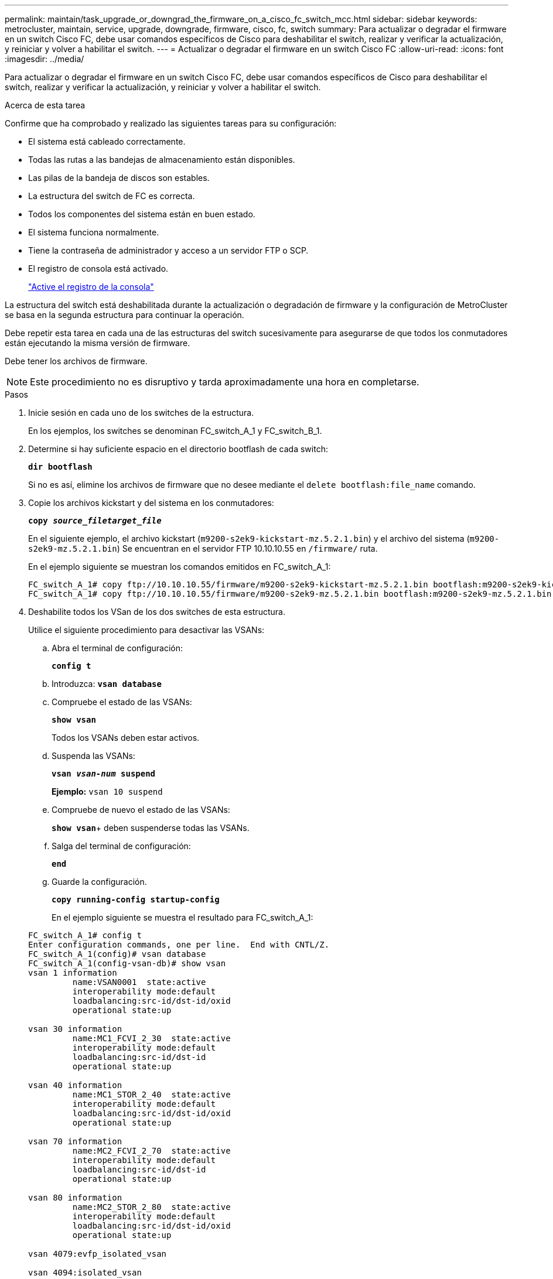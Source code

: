 ---
permalink: maintain/task_upgrade_or_downgrad_the_firmware_on_a_cisco_fc_switch_mcc.html 
sidebar: sidebar 
keywords: metrocluster, maintain, service, upgrade, downgrade, firmware, cisco, fc, switch 
summary: Para actualizar o degradar el firmware en un switch Cisco FC, debe usar comandos específicos de Cisco para deshabilitar el switch, realizar y verificar la actualización, y reiniciar y volver a habilitar el switch. 
---
= Actualizar o degradar el firmware en un switch Cisco FC
:allow-uri-read: 
:icons: font
:imagesdir: ../media/


[role="lead"]
Para actualizar o degradar el firmware en un switch Cisco FC, debe usar comandos específicos de Cisco para deshabilitar el switch, realizar y verificar la actualización, y reiniciar y volver a habilitar el switch.

.Acerca de esta tarea
Confirme que ha comprobado y realizado las siguientes tareas para su configuración:

* El sistema está cableado correctamente.
* Todas las rutas a las bandejas de almacenamiento están disponibles.
* Las pilas de la bandeja de discos son estables.
* La estructura del switch de FC es correcta.
* Todos los componentes del sistema están en buen estado.
* El sistema funciona normalmente.
* Tiene la contraseña de administrador y acceso a un servidor FTP o SCP.
* El registro de consola está activado.
+
link:enable-console-logging-before-maintenance.html["Active el registro de la consola"]



La estructura del switch está deshabilitada durante la actualización o degradación de firmware y la configuración de MetroCluster se basa en la segunda estructura para continuar la operación.

Debe repetir esta tarea en cada una de las estructuras del switch sucesivamente para asegurarse de que todos los conmutadores están ejecutando la misma versión de firmware.

Debe tener los archivos de firmware.


NOTE: Este procedimiento no es disruptivo y tarda aproximadamente una hora en completarse.

.Pasos
. Inicie sesión en cada uno de los switches de la estructura.
+
En los ejemplos, los switches se denominan FC_switch_A_1 y FC_switch_B_1.

. Determine si hay suficiente espacio en el directorio bootflash de cada switch:
+
`*dir bootflash*`

+
Si no es así, elimine los archivos de firmware que no desee mediante el `delete bootflash:file_name` comando.

. Copie los archivos kickstart y del sistema en los conmutadores:
+
`*copy _source_filetarget_file_*`

+
En el siguiente ejemplo, el archivo kickstart (`m9200-s2ek9-kickstart-mz.5.2.1.bin`) y el archivo del sistema (`m9200-s2ek9-mz.5.2.1.bin`) Se encuentran en el servidor FTP 10.10.10.55 en `/firmware/` ruta.

+
En el ejemplo siguiente se muestran los comandos emitidos en FC_switch_A_1:

+
[listing]
----
FC_switch_A_1# copy ftp://10.10.10.55/firmware/m9200-s2ek9-kickstart-mz.5.2.1.bin bootflash:m9200-s2ek9-kickstart-mz.5.2.1.bin
FC_switch_A_1# copy ftp://10.10.10.55/firmware/m9200-s2ek9-mz.5.2.1.bin bootflash:m9200-s2ek9-mz.5.2.1.bin
----
. Deshabilite todos los VSan de los dos switches de esta estructura.
+
Utilice el siguiente procedimiento para desactivar las VSANs:

+
.. Abra el terminal de configuración:
+
`*config t*`

.. Introduzca: `*vsan database*`
.. Compruebe el estado de las VSANs:
+
`*show vsan*`

+
Todos los VSANs deben estar activos.

.. Suspenda las VSANs:
+
`*vsan _vsan-num_ suspend*`

+
*Ejemplo:* `vsan 10 suspend`

.. Compruebe de nuevo el estado de las VSANs:
+
`*show vsan*`+ deben suspenderse todas las VSANs.

.. Salga del terminal de configuración:
+
`*end*`

.. Guarde la configuración.
+
`*copy running-config startup-config*`

+
En el ejemplo siguiente se muestra el resultado para FC_switch_A_1:

+
[listing]
----
FC_switch_A_1# config t
Enter configuration commands, one per line.  End with CNTL/Z.
FC_switch_A_1(config)# vsan database
FC_switch_A_1(config-vsan-db)# show vsan
vsan 1 information
         name:VSAN0001  state:active
         interoperability mode:default
         loadbalancing:src-id/dst-id/oxid
         operational state:up

vsan 30 information
         name:MC1_FCVI_2_30  state:active
         interoperability mode:default
         loadbalancing:src-id/dst-id
         operational state:up

vsan 40 information
         name:MC1_STOR_2_40  state:active
         interoperability mode:default
         loadbalancing:src-id/dst-id/oxid
         operational state:up

vsan 70 information
         name:MC2_FCVI_2_70  state:active
         interoperability mode:default
         loadbalancing:src-id/dst-id
         operational state:up

vsan 80 information
         name:MC2_STOR_2_80  state:active
         interoperability mode:default
         loadbalancing:src-id/dst-id/oxid
         operational state:up

vsan 4079:evfp_isolated_vsan

vsan 4094:isolated_vsan

FC_switch_A_1(config-vsan-db)# vsan 1 suspend
FC_switch_A_1(config-vsan-db)# vsan 30 suspend
FC_switch_A_1(config-vsan-db)# vsan 40 suspend
FC_switch_A_1(config-vsan-db)# vsan 70 suspend
FC_switch_A_1(config-vsan-db)# vsan 80 suspend
FC_switch_A_1(config-vsan-db)# end
FC_switch_A_1#
FC_switch_A_1# show vsan
vsan 1 information
         name:VSAN0001  state:suspended
         interoperability mode:default
         loadbalancing:src-id/dst-id/oxid
         operational state:down

vsan 30 information
         name:MC1_FCVI_2_30  state:suspended
         interoperability mode:default
         loadbalancing:src-id/dst-id
         operational state:down

vsan 40 information
         name:MC1_STOR_2_40  state:suspended
         interoperability mode:default
         loadbalancing:src-id/dst-id/oxid
         operational state:down

vsan 70 information
         name:MC2_FCVI_2_70  state:suspended
         interoperability mode:default
         loadbalancing:src-id/dst-id
         operational state:down

vsan 80 information
         name:MC2_STOR_2_80  state:suspended
         interoperability mode:default
         loadbalancing:src-id/dst-id/oxid
         operational state:down

vsan 4079:evfp_isolated_vsan

vsan 4094:isolated_vsan
----


. Instale el firmware deseado en los switches:
+
`*install all system bootflash:__systemfile_name__ kickstart bootflash:__kickstartfile_name__*`

+
En el ejemplo siguiente se muestran los comandos emitidos en FC_switch_A_1:

+
[listing]
----
FC_switch_A_1# install all system bootflash:m9200-s2ek9-mz.5.2.1.bin kickstart bootflash:m9200-s2ek9-kickstart-mz.5.2.1.bin
Enter Yes to confirm the installation.
----
. Compruebe la versión del firmware de cada switch para asegurarse de que se ha instalado la versión correcta:
+
`*show version*`

. Habilite todos los VSan en los dos switches de esta estructura.
+
Utilice el siguiente procedimiento para activar las VSANs:

+
.. Abra el terminal de configuración:
+
`*config t*`

.. Introduzca: `*vsan database*`
.. Compruebe el estado de las VSANs:
+
`*show vsan*`

+
Se deben suspender las VSANs.

.. Activar las VSANs:
+
`*no vsan _vsan-num_ suspend*`

+
*Ejemplo:* `no vsan 10 suspend`

.. Compruebe de nuevo el estado de las VSANs:
+
`*show vsan*`

+
Todos los VSANs deben estar activos.

.. Salga del terminal de configuración:
+
`*end*`

.. Guarde la configuración:
+
`*copy running-config startup-config*`

+
En el ejemplo siguiente se muestra el resultado para FC_switch_A_1:

+
[listing]
----
FC_switch_A_1# config t
Enter configuration commands, one per line.  End with CNTL/Z.
FC_switch_A_1(config)# vsan database
FC_switch_A_1(config-vsan-db)# show vsan
vsan 1 information
         name:VSAN0001  state:suspended
         interoperability mode:default
         loadbalancing:src-id/dst-id/oxid
         operational state:down

vsan 30 information
         name:MC1_FCVI_2_30  state:suspended
         interoperability mode:default
         loadbalancing:src-id/dst-id
         operational state:down

vsan 40 information
         name:MC1_STOR_2_40  state:suspended
         interoperability mode:default
         loadbalancing:src-id/dst-id/oxid
         operational state:down

vsan 70 information
         name:MC2_FCVI_2_70  state:suspended
         interoperability mode:default
         loadbalancing:src-id/dst-id
         operational state:down

vsan 80 information
         name:MC2_STOR_2_80  state:suspended
         interoperability mode:default
         loadbalancing:src-id/dst-id/oxid
         operational state:down

vsan 4079:evfp_isolated_vsan

vsan 4094:isolated_vsan

FC_switch_A_1(config-vsan-db)# no vsan 1 suspend
FC_switch_A_1(config-vsan-db)# no vsan 30 suspend
FC_switch_A_1(config-vsan-db)# no vsan 40 suspend
FC_switch_A_1(config-vsan-db)# no vsan 70 suspend
FC_switch_A_1(config-vsan-db)# no vsan 80 suspend
FC_switch_A_1(config-vsan-db)#
FC_switch_A_1(config-vsan-db)# show vsan
vsan 1 information
         name:VSAN0001  state:active
         interoperability mode:default
         loadbalancing:src-id/dst-id/oxid
         operational state:up

vsan 30 information
         name:MC1_FCVI_2_30  state:active
         interoperability mode:default
         loadbalancing:src-id/dst-id
         operational state:up

vsan 40 information
         name:MC1_STOR_2_40  state:active
         interoperability mode:default
         loadbalancing:src-id/dst-id/oxid
         operational state:up

vsan 70 information
         name:MC2_FCVI_2_70  state:active
         interoperability mode:default
         loadbalancing:src-id/dst-id
         operational state:up

vsan 80 information
         name:MC2_STOR_2_80  state:active
         interoperability mode:default
         loadbalancing:src-id/dst-id/oxid
         operational state:up

vsan 4079:evfp_isolated_vsan

vsan 4094:isolated_vsan

FC_switch_A_1(config-vsan-db)# end
FC_switch_A_1#
----


. Compruebe el funcionamiento de la configuración de MetroCluster en ONTAP:
+
.. Compruebe si el sistema es multivía:
+
`*node run -node _node-name_ sysconfig -a*`

.. Compruebe si hay alertas de estado en ambos clústeres:
+
`*system health alert show*`

.. Confirme la configuración del MetroCluster y que el modo operativo es normal:
+
`*metrocluster show*`

.. Realizar una comprobación de MetroCluster:
+
`*metrocluster check run*`

.. Mostrar los resultados de la comprobación de MetroCluster:
+
`*metrocluster check show*`

.. Compruebe si hay alertas de estado en los switches (si existen):
+
`*storage switch show*`

.. Ejecute Config Advisor.
+
https://mysupport.netapp.com/site/tools/tool-eula/activeiq-configadvisor["Descargas de NetApp: Config Advisor"]

.. Después de ejecutar Config Advisor, revise el resultado de la herramienta y siga las recomendaciones del resultado para solucionar los problemas detectados.


. Repita este procedimiento para la segunda estructura del conmutador.

